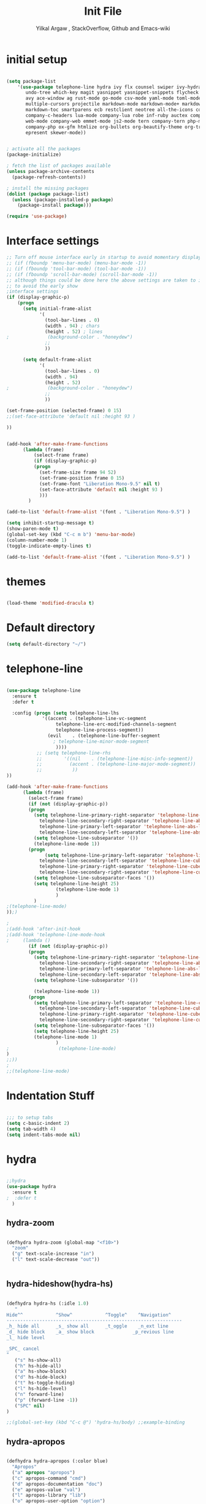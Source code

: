 #+TITLE: Init File
#+AUTHOR: Yilkal Argaw , StackOverflow, Github and Emacs-wiki

* initial setup
#+BEGIN_SRC emacs-lisp

(setq package-list
    '(use-package telephone-line hydra ivy flx counsel swiper ivy-hydra nlinum 
       undo-tree which-key magit yasnippet yasnippet-snippets flycheck expand-region
       avy ace-window ag rust-mode go-mode csv-mode yaml-mode toml-mode json-mode
       multiple-cursors projectile markdown-mode markdown-mode+ markdown-preview-mode
       markdown-toc smartparens ecb restclient neotree all-the-icons company 
       company-c-headers lua-mode company-lua robe inf-ruby auctex company-auctex
       web-mode company-web emmet-mode js2-mode tern company-tern php-mode 
       company-php ox-gfm htmlize org-bullets org-beautify-theme org-tree-slide
       epresent skewer-mode))


; activate all the packages
(package-initialize)

; fetch the list of packages available 
(unless package-archive-contents
  (package-refresh-contents))

; install the missing packages
(dolist (package package-list)
  (unless (package-installed-p package)
    (package-install package)))

(require 'use-package)

#+END_SRC

* Interface settings

#+BEGIN_SRC emacs-lisp
;; Turn off mouse interface early in startup to avoid momentary display
;; (if (fboundp 'menu-bar-mode) (menu-bar-mode -1))
;; (if (fboundp 'tool-bar-mode) (tool-bar-mode -1))
;; (if (fboundp 'scroll-bar-mode) (scroll-bar-mode -1))
;; although things could be done here the above settings are taken to init.el
;; to avoid the early show
;interface settings
(if (display-graphic-p)
    (progn
      (setq initial-frame-alist
            '(
              (tool-bar-lines . 0)
              (width . 94) ; chars
              (height . 52) ; lines
;              (background-color . "honeydew")
              ;;
              ))

      (setq default-frame-alist
            '(
              (tool-bar-lines . 0)
              (width . 94)
              (height . 52)
;              (background-color . "honeydew")
              ;;
              ))
   
(set-frame-position (selected-frame) 0 15)
;;(set-face-attribute 'default nil :height 93 )

))


(add-hook 'after-make-frame-functions
	  (lambda (frame)
	      (select-frame frame)
	      (if (display-graphic-p)
		  (progn
		    (set-frame-size frame 94 52)
		    (set-frame-position frame 0 15)
		    (set-frame-font "Liberation Mono-9.5" nil t)
		    (set-face-attribute 'default nil :height 93 )
		    )))
	    )

(add-to-list 'default-frame-alist '(font . "Liberation Mono-9.5") )

(setq inhibit-startup-message t)
(show-paren-mode t)
(global-set-key (kbd "C-c m b") 'menu-bar-mode)
(column-number-mode 1)
(toggle-indicate-empty-lines t)

(add-to-list 'default-frame-alist '(font . "Liberation Mono-9.5") )

#+END_SRC

* themes

#+BEGIN_SRC emacs-lisp

(load-theme 'modified-dracula t)

#+END_SRC

* Default directory

#+BEGIN_SRC emacs-lisp
(setq default-directory "~/")
#+END_SRC

* telephone-line

#+BEGIN_SRC emacs-lisp

(use-package telephone-line
  :ensure t
  :defer t

  :config (progn (setq telephone-line-lhs
  		     '((accent . (telephone-line-vc-segment
  				  telephone-line-erc-modified-channels-segment
  				  telephone-line-process-segment))
  		       (evil    . (telephone-line-buffer-segment
  				 ; telephone-line-minor-mode-segment
				  ))))
  	       ;; (setq telephone-line-rhs
  	       ;; 	     '((nil    . (telephone-line-misc-info-segment))
  	       ;; 	       (accent . (telephone-line-major-mode-segment))
  	       ;; 	        ))
))

(add-hook 'after-make-frame-functions
	  (lambda (frame)
	    (select-frame frame)
	    (if (not (display-graphic-p))
		(progn
		  (setq telephone-line-primary-right-separator 'telephone-line-abs-left
			telephone-line-secondary-right-separator 'telephone-line-abs-hollow-left
			telephone-line-primary-left-separator 'telephone-line-abs-left
			telephone-line-secondary-left-separator 'telephone-line-abs-hollow-left)
		  (setq telephone-line-subseparator '())
		  (telephone-line-mode 1))
		(progn
	          (setq telephone-line-primary-left-separator 'telephone-line-cubed-left
			telephone-line-secondary-left-separator 'telephone-line-cubed-hollow-left
			telephone-line-primary-right-separator 'telephone-line-cubed-left
			telephone-line-secondary-right-separator 'telephone-line-cubed-hollow-left)
		  (setq telephone-line-subseparator-faces '())
		  (setq telephone-line-height 25)
                  (telephone-line-mode 1)
                  )
		  )
;(telephone-line-mode)
));)

;
;(add-hook 'after-init-hook
;(add-hook 'telephone-line-mode-hook
;	  (lambda ()
	    (if (not (display-graphic-p))
		(progn
		  (setq telephone-line-primary-right-separator 'telephone-line-abs-left
			telephone-line-secondary-right-separator 'telephone-line-abs-hollow-left
			telephone-line-primary-left-separator 'telephone-line-abs-left
			telephone-line-secondary-left-separator 'telephone-line-abs-hollow-left)
		  (setq telephone-line-subseparator '())
		  
		  (telephone-line-mode 1))
		(progn
		  (setq telephone-line-primary-left-separator 'telephone-line-cubed-left
			telephone-line-secondary-left-separator 'telephone-line-cubed-hollow-left
			telephone-line-primary-right-separator 'telephone-line-cubed-left
			telephone-line-secondary-right-separator 'telephone-line-cubed-hollow-left)
		  (setq telephone-line-subseparator-faces '())
		  (setq telephone-line-height 25)
		  (telephone-line-mode 1)
                  )
;                  (telephone-line-mode)
)
;;))
;
;;(telephone-line-mode)

#+END_SRC

* Indentation Stuff

#+BEGIN_SRC emacs-lisp

;;; to setup tabs
(setq c-basic-indent 2)
(setq tab-width 4)
(setq indent-tabs-mode nil)

#+END_SRC

* hydra

#+BEGIN_SRC emacs-lisp

;;hydra
(use-package hydra
  :ensure t
;  :defer t
  )

#+END_SRC

** hydra-zoom

#+BEGIN_SRC emacs-lisp

(defhydra hydra-zoom (global-map "<f10>")
  "zoom"
  ("g" text-scale-increase "in")
  ("l" text-scale-decrease "out"))


#+END_SRC

** hydra-hideshow(hydra-hs)

#+BEGIN_SRC emacs-lisp

(defhydra hydra-hs (:idle 1.0)
   "
Hide^^            ^Show^            ^Toggle^    ^Navigation^
----------------------------------------------------------------
_h_ hide all      _s_ show all      _t_oggle    _n_ext line
_d_ hide block    _a_ show block              _p_revious line
_l_ hide level

_SPC_ cancel
"
   ("s" hs-show-all)
   ("h" hs-hide-all)
   ("a" hs-show-block)
   ("d" hs-hide-block)
   ("t" hs-toggle-hiding)
   ("l" hs-hide-level)
   ("n" forward-line)
   ("p" (forward-line -1))
   ("SPC" nil)
)

;;(global-set-key (kbd "C-c @") 'hydra-hs/body) ;;example-binding

#+END_SRC

** hydra-apropos

#+BEGIN_SRC emacs-lisp

(defhydra hydra-apropos (:color blue)
  "Apropos"
  ("a" apropos "apropos")
  ("c" apropos-command "cmd")
  ("d" apropos-documentation "doc")
  ("e" apropos-value "val")
  ("l" apropos-library "lib")
  ("o" apropos-user-option "option")
  ("u" apropos-user-option "option")
  ("v" apropos-variable "var")
  ("i" info-apropos "info")
  ("t" tags-apropos "tags")
  ("z" hydra-customize-apropos/body "customize"))

(defhydra hydra-customize-apropos (:color blue)
  "Apropos (customize)"
  ("a" customize-apropos "apropos")
  ("f" customize-apropos-faces "faces")
  ("g" customize-apropos-groups "groups")
  ("o" customize-apropos-options "options"))


(global-set-key (kbd "C-H") 'hydra-apropos/body) ;;example-binding

#+END_SRC

* ivy,consel and swiper

#+BEGIN_SRC emacs-lisp

(use-package ivy :demand
  :ensure t
  :init (ivy-mode 1)
        (use-package flx
	  :ensure t
	  )
    
	(setq ivy-re-builders-alist
	      '((swiper . ivy--regex-plus)
		(counsel-grep  . ivy--regex-plus)
		(counsel-git-grep . ivy--regex-plus)
		(t . ivy--regex-fuzzy)))
  
	(setq ivy-initial-inputs-alist nil)
	(setq ivy-format-function 'ivy-format-function-line)

	:config (setq ivy-use-virtual-buffers t
		      ivy-count-format "%d/%d ")

	:bind ("C-x b" . ivy-switch-buffer)
              ("C-x C-b" . ivy-switch-buffer)
	      ("C-c C-r" . ivy-resume)
  )

(use-package counsel
  :ensure t
  :defer t
  :bind(
	("C-x C-f" . counsel-find-file)
	("M-x" . counsel-M-x)
	("H-f" . counsel-ag)
	("C-c M-?" . counsel-ag))
  )
(use-package swiper
  :ensure t
  :defer t
  :bind (("M-s s" . swiper))
  )

;;(use-package hydra
;;  :ensure t
;;  :after ivy
;;)

(use-package ivy-hydra
  :ensure t
  :after (ivy hydra))

#+END_SRC

* backup

#+BEGIN_SRC emacs-lisp

;;backups
(setq backup-directory-alist '((".*" . "~/.emacs.d/backups")))
(setq auto-save-file-name-transforms
      `((".*" ,"~/.emacs.d/backups" t)))
(setq backup-by-copying t)

#+END_SRC

* clipboard

#+BEGIN_SRC emacs-lisp

(setq select-enable-clipboard t)

#+END_SRC

* yes,no

#+BEGIN_SRC emacs-lisp

(fset 'yes-or-no-p 'y-or-n-p)

#+END_SRC

* line-number

#+BEGIN_SRC emacs-lisp

(if (version< emacs-version "26.0")
    (linum-relative-global-mode)
    (progn  (setq display-line-numbers-type (quote relative))
	    (global-display-line-numbers-mode))
    )

#+END_SRC

* nlinum-mode

#+BEGIN_SRC emacs-lisp

;;nlinum mode
(use-package nlinum
  :ensure t
  :config  (setq nlinum-highlight-current-line t)
           (setq nlinum-use-right-margin t)

  :defer t
    )
(add-hook 'after-init-hook 'global-nlinum-mode t)

#+END_SRC

* line-highlight

#+BEGIN_SRC emacs-lisp

(global-hl-line-mode)

#+END_SRC

* undo-tree

#+BEGIN_SRC emacs-lisp

;;undo-tree
(use-package undo-tree
  :diminish undo-tree-mode
  :defer 4
 ;:bind ("H-/" . undo-tree-visualize)
  :config (global-undo-tree-mode))

#+END_SRC

* which-key

#+BEGIN_SRC emacs-lisp

;;which mode
(use-package which-key
  :ensure t
  :defer 2
  :config (which-key-mode)
  )

#+END_SRC

* magit

#+BEGIN_SRC emacs-lisp

;;magit
(use-package magit
  :ensure t
  :defer t
  )

(global-set-key (kbd "C-C g m") 'magit-status)
(global-set-key (kbd "H-g") 'magit-status)

#+END_SRC

* yasnippet

#+BEGIN_SRC emacs-lisp

;;yasnippet
(use-package yasnippet
  :ensure t
  :defer 2
  :diminish yas-minor-mode
  :init (use-package yasnippet-snippets
	  :ensure t
	  :defer t
	  )
  :config (yas-global-mode 1)
  )


;;(add-hook 'prog-mode-hook 'yas-minor-mode)

#+END_SRC

* flycheck

#+BEGIN_SRC emacs-lisp

;;flycheck
(use-package flycheck
:ensure t
:init
(global-flycheck-mode t))

;(add-hook 'prog-mode-hook 'flycheck-mode)

#+END_SRC

* expand-region

#+BEGIN_SRC emacs-lisp

;;;expand-region
(use-package expand-region
  :ensure t
  :defer 3
  :bind ("C-=" . er/expand-region)
;;     :config  (local-set-key (kbd "C-;") 'iedit-mode)
  )

#+END_SRC

* avy

#+BEGIN_SRC emacs-lisp

;;;avy
(use-package avy
  :ensure t
  :defer t
  :bind ("C-c v c" . avy-goto-char)
  ("C-c v 2" . avy-goto-char-2)
  ("C-c v w" . avy-goto-word-1)
  ("C-c v l" . avy-goto-line)
;  :config  (local-set-key (kbd "C-;") 'iedit-mode)
  )

#+END_SRC

* ace-window

#+BEGIN_SRC emacs-lisp

;;ace-window
(use-package ace-window
  :ensure t
;  :defer 3
  :bind ("H-o" . ace-window)
  ("C-c w n" . ace-window)
  )

#+END_SRC

* ag

#+BEGIN_SRC emacs-lisp

;;ag
(use-package ag
  :ensure t
  :defer t
  )

#+END_SRC

* rust

#+BEGIN_SRC emacs-lisp

;;rust
    (use-package rust-mode
      :ensure t
      :defer t)

#+END_SRC

* go

#+BEGIN_SRC emacs-lisp

;;go
    (use-package go-mode
      :ensure t
      :defer t)

#+END_SRC

* csv

#+BEGIN_SRC emacs-lisp

;;csv
    (use-package csv-mode
      :ensure t
      :defer t)

#+END_SRC

* yaml,toml and json

#+BEGIN_SRC emacs-lisp

;;yaml,toml and json
    (use-package yaml-mode
      :ensure t
      :defer t)
    (use-package toml-mode
      :ensure t
      :defer t)
    (use-package json-mode
      :ensure t
      :defer t)

#+END_SRC

* multiple-cursors

#+BEGIN_SRC emacs-lisp

;;multiple-cursors
(use-package multiple-cursors
  :ensure t
  :defer t
  :config (define-key mc/keymap (kbd "<return>") nil)
  :bind ("H-=" . mc/unmark-previous-like-this)
        ("H-]" . mc/mark-next-like-this)
        ("H-[" . mc/mark-previous-like-this)
		("H-\'" . mc/unmark-next-like-this)
		("H-\\" . mc/mark-all-like-this)
		("C-S-<mouse-1>" . mc/add-cursor-on-click)
)

#+END_SRC

** Hydra-multiple-cursors

#+BEGIN_SRC emacs-lisp

(defhydra hydra-multiple-cursors (:hint nil)
  "
     ^Up^            ^Down^        ^Other^
----------------------------------------------
[_p_]   Next    [_n_]   Next    [_l_] Edit lines
[_P_]   Skip    [_N_]   Skip    [_a_] Mark all
[_M-p_] Unmark  [_M-n_] Unmark  [_r_] Mark by regexp
^ ^             ^ ^             [_q_] Quit
"
  ("l" mc/edit-lines :exit t)
  ("a" mc/mark-all-like-this :exit t)
  ("n" mc/mark-next-like-this)
  ("N" mc/skip-to-next-like-this)
  ("M-n" mc/unmark-next-like-this)
  ("p" mc/mark-previous-like-this)
  ("P" mc/skip-to-previous-like-this)
  ("M-p" mc/unmark-previous-like-this)
  ("r" mc/mark-all-in-region-regexp :exit t)
  ("q" nil))

(global-set-key (kbd "C-c m c") 'hydra-multiple-cursors/body) ;;example-binding

#+END_SRC

* markdown

#+BEGIN_SRC emacs-lisp

;;markdown
  (use-package markdown-mode
  :ensure t
  :defer t
  :config 
  (use-package markdown-mode+
  :ensure t)
  (use-package markdown-preview-mode
  :ensure t)
  (use-package markdown-toc
  :ensure t)
  )
(autoload 'markdown-mode "markdown-mode" "Major mode for Markdown files" t)
(add-to-list 'auto-mode-alist '("README\\.md\\'" . gfm-mode))
(setq markdown-command "pandoc -c ~/.emacs.d/github-pandoc.css --from gfm -t html5 --mathjax --highlight-style pygments --standalone")

#+END_SRC

* smartparens

#+BEGIN_SRC emacs-lisp

(use-package smartparens-config
    :ensure smartparens
    :config
    (progn
      (show-smartparens-global-mode t)))

(add-hook 'prog-mode-hook #'smartparens-mode)
(add-hook 'markdown-mode-hook #'smartparens-mode)
;;(add-hook 'web-mode-hook (lambda () (smartparens-mode -1)))
(sp-local-pair 'web-mode  "<%" "%>" :wrap "C-%")
;;(sp-local-pair 'web-mode  "<%=" "%>" :wrap "C-%")


#+END_SRC

* ecb

#+BEGIN_SRC emacs-lisp

;;ecb
  (use-package ecb
  :ensure t
  :defer t
  :init (setq ecb-tip-of-the-day nil)
  :bind (( "C-c e b" . ecb-minor-mode)
        :map ecb-mode-map
		("H-1" . 'ecb-goto-window-edit1)
		("H-2" . 'ecb-goto-window-directories)
		("H-3" . 'ecb-goto-window-sources)
		("H-4" . 'ecb-goto-window-methods)
		("H-5" . 'ecb-goto-window-history)) 
)

#+END_SRC

* rest client

#+BEGIN_SRC emacs-lisp

(use-package restclient
  :ensure t
  :defer t)

#+END_SRC

* smooth-scrolling

#+BEGIN_SRC emacs-lisp

;;smooth-scrolling
;; (use-package smooth-scrolling
;;   :ensure t
;;   :config (setq smooth-scroll-margin 2)
;;   )
;; scroll one line at a time (less "jumpy" than defaults)
    
(setq mouse-wheel-scroll-amount '(10 ((shift) . 10))) ;; one line at a time
(setq mouse-wheel-progressive-speed nil) ;; don't accelerate scrolling
(setq mouse-wheel-follow-mouse 't) ;; scroll window under mouse
(setq scroll-step 1) ;; keyboard scroll one line at a time

#+END_SRC

* neotree

#+BEGIN_SRC emacs-lisp

;;neotree
(use-package neotree
  :ensure t
  :defer t
  :bind ("H-." . 'neotree-toggle)
        ("C-c n t" . 'neotree-toggle)
  :config
         (use-package all-the-icons
                 :ensure t
                 )
         (setq neo-theme (if (display-graphic-p) 'icons 'arrows))
					;          (setq neo-theme 'icons)
	 (setq neo-window-fixed-size nil)
)

(add-hook 'neotree-mode-hook 'my-neotree-hook)
(defun my-neotree-hook ()
  (nlinum-mode 0))

#+END_SRC

* company

#+BEGIN_SRC emacs-lisp

;;company
  (use-package company
    :ensure t
        :defer t
        :config (require 'company)

        (use-package company-c-headers
          :ensure t)

  (add-hook 'after-init-hook 'global-company-mode)
  (global-set-key (kbd "<backtab>") 'company-complete-common)
  (global-set-key (kbd "C-`") 'company-yasnippet)
  (define-key company-active-map (kbd "C-n") 'company-select-next)
  (define-key company-active-map (kbd "C-p") 'company-select-previous)
  (add-to-list 'company-backends 'company-c-headers))

#+END_SRC

* lua

#+BEGIN_SRC emacs-lisp

;;lua
(use-package lua-mode
  :ensure t
  :defer t)

(use-package company-lua
  :ensure t
  :defer 2
  :config;(require 'company-lua)
      ;(add-to-list 'company-backends 'company-lua)
  (eval-after-load 'company
    '(push 'company-lua company-backends)))

#+END_SRC
  
* ruby 

#+BEGIN_SRC emacs-lisp

(use-package inf-ruby
  :ensure t
  :defer t
)
(use-package robe
  :ensure t
  :defer t
  :bind ("C-c r s" . robe-start)
  :hook (ruby-mode . robe-mode)
)
;  (add-hook 'ruby-mode-hook 'robe-mode))

(eval-after-load 'company
  '(push 'company-robe company-backends))

#+END_SRC

* latex/auctex

#+BEGIN_SRC emacs-lisp

;;latex/auctex

  (use-package auctex
    :ensure t
    :defer t
    )
  (use-package  company-auctex
  :ensure t
  :config  (company-auctex-init)
  :defer 5
  )

  (add-hook 'LaTeX-mode-hook 'visual-line-mode)
  (add-hook 'LaTeX-mode-hook 'flyspell-mode)
  (add-hook 'LaTeX-mode-hook 'LaTeX-math-mode)

#+END_SRC

* web

#+BEGIN_SRC emacs-lisp
;web-mode

 (use-package web-mode
   :ensure t
   :mode (;;"\\.html\\'" 
          ;;"\\.css?\\'" 
          "\\.phtml\\'" 
          "\\.erb\\'" 
	  ;;"\\.html?\\'" 
          )
  
   :config
   (setq web-mode-markup-indent-offset 2)
 ;  (setq web-mode-engines-alist
 ;        '(("django" . "focus/.*\\.html\\'")
 ;          ("ctemplate" . "realtimecrm/.*\\.html\\'")))
   (setq web-mode-enable-auto-pairing nil)
 )

 (use-package company-web
   :config
   (add-hook 'web-mode-hook
             (lambda ()
               (add-to-list 'company-backends 'company-web-html)))
   (add-hook 'html-mode-hook
             (lambda ()
               (add-to-list 'company-backends 'company-web-html))))

(use-package emmet-mode
  :ensure t
  :hook (sgml-mode css-mode web-mode))

;(defadvice company-tern (before web-mode-set-up-ac-sources activate)
;  "Set `tern-mode' based on current language before running company-tern."
;  (if (equal major-mode 'web-mode)
;      (let ((web-mode-cur-language
;             (web-mode-language-at-pos)))
;        (if (string= web-mode-cur-language "javascript")
;            (unless tern-mode (tern-mode))
;          (if tern-mode (tern-mode ))))))

#+END_SRC

* javascript

  #+BEGIN_SRC emacs-lisp

   (use-package js2-mode
     :ensure t
     :defer t
      :mode "\\.js\\'"
     :interpreter "node"
     )

   (use-package company-tern
     :ensure t
     :defer 3
     :config
     (eval-after-load 'company
       '(push 'company-tern company-backends)))


  (use-package tern
    :ensure t
    :defer t
    :hook (web-mode js2-mode)
    :config
	(progn (defun kill-tern-process ()
		 "Kill the tern process if any. The process will be restarted.  This is useful if tern becomes unreachable."
		 (interactive)
		 (delete-process "Tern"))))

  ;      (add-to-list 'auto-mode-alist '("\\.js\\'" . js2-mode))

  #+END_SRC

* php

#+BEGIN_SRC emacs-lisp

(use-package php-mode
  :ensure t
  :mode "\\.php\\'"
  :config (require 'php-extras)
 )

(use-package company-php
  :ensure t
  :defer t)

;; (use-package php-extras
;;   :ensure t
;;   :defer t)

(eval-after-load 'php-mode
  (require 'php-extras))

(add-hook 'php-mode-hook
          '(lambda ()
             (require 'company-php)
             (company-mode t)
             (ac-php-core-eldoc-setup) ;; enable eldoc
             (make-local-variable 'company-backends)
             (add-to-list 'company-backends 'company-ac-php-backend)))
;(eval-after-load 'php-mode
;  (require 'php-extras))

#+END_SRC

* org
** org-fontify

#+BEGIN_SRC emacs-lisp

;;org fontify
(setq org-src-fontify-natively t
    org-src-tab-acts-natively t
    org-confirm-babel-evaluate nil
    org-edit-src-content-indentation 0)
#+END_SRC

** ox-md

#+BEGIN_SRC emacs-lisp
;org-md
 (eval-after-load "org"
  '(require 'ox-md nil t))

#+END_SRC

** ox-beamer

#+BEGIN_SRC emacs-lisp
;org-beamer
 (eval-after-load "org"
  '(require 'ox-beamer nil t))

#+END_SRC

** ox-odt

#+BEGIN_SRC emacs-lisp
;org-odt
 (eval-after-load "org"
  '(require 'ox-odt nil t))

#+END_SRC

** org-babel

#+BEGIN_SRC emacs-lisp
;org-babel
(if (version< emacs-version "26.0")
(org-babel-do-load-languages
 'org-babel-load-languages
 '((sh . true) (python . true) (ruby .true)
   (emacs-lisp .true)))
(org-babel-do-load-languages
 'org-babel-load-languages
 '((shell . true) (python . true) (ruby .true)
   (emacs-lisp .true))))

#+END_SRC

** ox-gfm

#+BEGIN_SRC emacs-lisp
;org-gfm
(use-package ox-gfm :ensure t :defer t)
(eval-after-load "org"
  '(require 'ox-gfm nil t))


#+END_SRC

** org-latex with pygment minted

#+BEGIN_SRC emacs-lisp
;org-latex
;pygment minted
;(require 'org-latex)
(require 'ox-latex)
(add-to-list 'org-latex-packages-alist '("" "minted"))
(setq org-latex-listings 'minted)

(setq org-latex-pdf-process
      '("pdflatex -shell-escape -interaction nonstopmode -output-directory %o %f"
        "pdflatex -shell-escape -interaction nonstopmode -output-directory %o %f"
        "pdflatex -shell-escape -interaction nonstopmode -output-directory %o %f"))
#+END_SRC

** htmlize

#+BEGIN_SRC emacs-lisp
;;(use-package org :ensure t)
(use-package htmlize :ensure t)
(setq org-html-html5-fancy t
org-html-doctype "html5")

(setq org-html-html5-fancy t
      org-html-doctype "html5")
;;; Loading custom backend
;(add-to-list 'load-path "lisp/")
;(load-file "~/.emacs.d/lisp/pelican-html.el")
(require 'pelican-html)

#+END_SRC

** xelatex

#+BEGIN_SRC emacs-lisp
(setq org-latex-to-pdf-process 
  '("xelatex -interaction nonstopmode %f"
     "xelatex -interaction nonstopmode %f")) ;; for multiple passes

#+END_SRC

** org-bullets

#+BEGIN_SRC emacs-lisp
;org-bullets
(use-package org-bullets 
  :ensure t
  :hook (org-mode . (lambda () (org-bullets-mode 1))))

#+END_SRC

** org-beautify

#+BEGIN_SRC emacs-lisp

;;org-beautify-theme
(use-package org-beautify-theme 
  :ensure t
  :defer t)
;;(add-hook 'org-mode-hook (if (display-graphic-p)(lambda () (load-theme 'org-beautify))))
(if (not (null (display-graphic-p))) (add-hook 'org-mode-hook (load-theme 'org-beautify)))
;;(add-hook 'org-mode-hook (load-theme 'org-beautify))
#+END_SRC

** org-tree-slide

#+BEGIN_SRC emacs-lisp

;;org-tree-slide
(use-package org-tree-slide
  :ensure t
  :defer t)
(define-key org-mode-map (kbd "<f8>") 'org-tree-slide-mode)
(define-key org-mode-map (kbd "S-<f8>") 'org-tree-slide-skip-done-toggle)

(with-eval-after-load "org-tree-slide"
  (define-key org-tree-slide-mode-map (kbd "<f9>") 'org-tree-slide-move-previous-tree)
  (define-key org-tree-slide-mode-map (kbd "<f10>") 'org-tree-slide-move-next-tree)
  )

#+END_SRC

** epresent

#+BEGIN_SRC emacs-lisp

;;epresent
(use-package epresent
  :ensure t
  :defer t)

#+END_SRC

* skewer
#+BEGIN_SRC emacs-lisp

(use-package skewer-mode
  :ensure t
  :defer t
  :init
  (skewer-setup))

;(use-package skewer-repl
;  :ensure t
;  :defer t
;  :config (define-key skewer-repl-mode-map (kbd "C-c C-z") #'quit-window))

#+END_SRC

* Projectile

#+BEGIN_SRC emacs-lisp

(use-package projectile
  :ensure t
  :config
  (projectile-global-mode)
(setq projectile-completion-system 'ivy))

;; (use-package counsel-projectile
;;   :ensure t)
;; ;  :config
;  (counsel-projectile-on))


(add-hook 'prog-mode-hook 'projectile-mode)
;(add-hook 'projectile-mode-hook 'counsel-projectile-mode)

#+END_SRC

** hydra-projectile and hydra-projectile-other-window

#+BEGIN_SRC emacs-lisp

(defhydra hydra-projectile-other-window (:color teal)
  "projectile-other-window"
  ("f"  projectile-find-file-other-window        "file")
  ("g"  projectile-find-file-dwim-other-window   "file dwim")
  ("d"  projectile-find-dir-other-window         "dir")
  ("b"  projectile-switch-to-buffer-other-window "buffer")
  ("q"  nil                                      "cancel" :color blue))

(defhydra hydra-projectile (:color teal
                            :hint nil)
  "
     PROJECTILE: %(projectile-project-root)

     Find File            Search/Tags          Buffers                Cache
------------------------------------------------------------------------------------------
  _F_: file            _a_: ag                _i_: Ibuffer           _c_: cache clear
 _ff_: file dwim       _g_: update gtags      _b_: switch to buffer  _x_: remove known project
 _fd_: file curr dir   _o_: multi-occur     _s-k_: Kill all buffers  _X_: cleanup non-existing
  _r_: recent file                                               ^^^^_z_: cache current
  _d_: dir

"
  ("a"   projectile-ag)
  ("b"   projectile-switch-to-buffer)
  ("c"   projectile-invalidate-cache)
  ("d"   projectile-find-dir)
  ("F" projectile-find-file)
  ("ff"  projectile-find-file-dwim)
  ("fd"  projectile-find-file-in-directory)
  ("g"   ggtags-update-tags)
  ("s-g" ggtags-update-tags)
  ("i"   projectile-ibuffer)
  ("K"   projectile-kill-buffers)
  ("s-k" projectile-kill-buffers)
  ("m"   projectile-multi-occur)
  ("o"   projectile-multi-occur)
  ("s-p" projectile-switch-project "switch project")
  ("p"   projectile-switch-project)
  ("s"   projectile-switch-project)
  ("r"   projectile-recentf)
  ("x"   projectile-remove-known-project)
  ("X"   projectile-cleanup-known-projects)
  ("z"   projectile-cache-current-file)
  ("`"   hydra-projectile-other-window/body "other window")
  ("q"   nil "cancel" :color blue))

#+END_SRC

